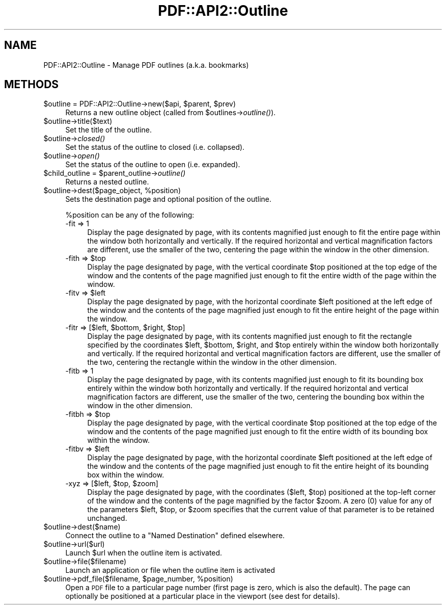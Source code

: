 .\" Automatically generated by Pod::Man 4.09 (Pod::Simple 3.35)
.\"
.\" Standard preamble:
.\" ========================================================================
.de Sp \" Vertical space (when we can't use .PP)
.if t .sp .5v
.if n .sp
..
.de Vb \" Begin verbatim text
.ft CW
.nf
.ne \\$1
..
.de Ve \" End verbatim text
.ft R
.fi
..
.\" Set up some character translations and predefined strings.  \*(-- will
.\" give an unbreakable dash, \*(PI will give pi, \*(L" will give a left
.\" double quote, and \*(R" will give a right double quote.  \*(C+ will
.\" give a nicer C++.  Capital omega is used to do unbreakable dashes and
.\" therefore won't be available.  \*(C` and \*(C' expand to `' in nroff,
.\" nothing in troff, for use with C<>.
.tr \(*W-
.ds C+ C\v'-.1v'\h'-1p'\s-2+\h'-1p'+\s0\v'.1v'\h'-1p'
.ie n \{\
.    ds -- \(*W-
.    ds PI pi
.    if (\n(.H=4u)&(1m=24u) .ds -- \(*W\h'-12u'\(*W\h'-12u'-\" diablo 10 pitch
.    if (\n(.H=4u)&(1m=20u) .ds -- \(*W\h'-12u'\(*W\h'-8u'-\"  diablo 12 pitch
.    ds L" ""
.    ds R" ""
.    ds C` ""
.    ds C' ""
'br\}
.el\{\
.    ds -- \|\(em\|
.    ds PI \(*p
.    ds L" ``
.    ds R" ''
.    ds C`
.    ds C'
'br\}
.\"
.\" Escape single quotes in literal strings from groff's Unicode transform.
.ie \n(.g .ds Aq \(aq
.el       .ds Aq '
.\"
.\" If the F register is >0, we'll generate index entries on stderr for
.\" titles (.TH), headers (.SH), subsections (.SS), items (.Ip), and index
.\" entries marked with X<> in POD.  Of course, you'll have to process the
.\" output yourself in some meaningful fashion.
.\"
.\" Avoid warning from groff about undefined register 'F'.
.de IX
..
.if !\nF .nr F 0
.if \nF>0 \{\
.    de IX
.    tm Index:\\$1\t\\n%\t"\\$2"
..
.    if !\nF==2 \{\
.        nr % 0
.        nr F 2
.    \}
.\}
.\" ========================================================================
.\"
.IX Title "PDF::API2::Outline 3"
.TH PDF::API2::Outline 3 "2019-08-09" "perl v5.26.2" "User Contributed Perl Documentation"
.\" For nroff, turn off justification.  Always turn off hyphenation; it makes
.\" way too many mistakes in technical documents.
.if n .ad l
.nh
.SH "NAME"
PDF::API2::Outline \- Manage PDF outlines (a.k.a. bookmarks)
.SH "METHODS"
.IX Header "METHODS"
.ie n .IP "$outline = PDF::API2::Outline\->new($api, $parent, $prev)" 4
.el .IP "\f(CW$outline\fR = PDF::API2::Outline\->new($api, \f(CW$parent\fR, \f(CW$prev\fR)" 4
.IX Item "$outline = PDF::API2::Outline->new($api, $parent, $prev)"
Returns a new outline object (called from \f(CW$outlines\fR\->\fIoutline()\fR).
.ie n .IP "$outline\->title($text)" 4
.el .IP "\f(CW$outline\fR\->title($text)" 4
.IX Item "$outline->title($text)"
Set the title of the outline.
.ie n .IP "$outline\->\fIclosed()\fR" 4
.el .IP "\f(CW$outline\fR\->\fIclosed()\fR" 4
.IX Item "$outline->closed()"
Set the status of the outline to closed (i.e. collapsed).
.ie n .IP "$outline\->\fIopen()\fR" 4
.el .IP "\f(CW$outline\fR\->\fIopen()\fR" 4
.IX Item "$outline->open()"
Set the status of the outline to open (i.e. expanded).
.ie n .IP "$child_outline = $parent_outline\->\fIoutline()\fR" 4
.el .IP "\f(CW$child_outline\fR = \f(CW$parent_outline\fR\->\fIoutline()\fR" 4
.IX Item "$child_outline = $parent_outline->outline()"
Returns a nested outline.
.ie n .IP "$outline\->dest($page_object, %position)" 4
.el .IP "\f(CW$outline\fR\->dest($page_object, \f(CW%position\fR)" 4
.IX Item "$outline->dest($page_object, %position)"
Sets the destination page and optional position of the outline.
.Sp
\&\f(CW%position\fR can be any of the following:
.RS 4
.IP "\-fit => 1" 4
.IX Item "-fit => 1"
Display the page designated by page, with its contents magnified just enough to
fit the entire page within the window both horizontally and vertically. If the
required horizontal and vertical magnification factors are different, use the
smaller of the two, centering the page within the window in the other dimension.
.ie n .IP "\-fith => $top" 4
.el .IP "\-fith => \f(CW$top\fR" 4
.IX Item "-fith => $top"
Display the page designated by page, with the vertical coordinate \f(CW$top\fR
positioned at the top edge of the window and the contents of the page magnified
just enough to fit the entire width of the page within the window.
.ie n .IP "\-fitv => $left" 4
.el .IP "\-fitv => \f(CW$left\fR" 4
.IX Item "-fitv => $left"
Display the page designated by page, with the horizontal coordinate \f(CW$left\fR
positioned at the left edge of the window and the contents of the page magnified
just enough to fit the entire height of the page within the window.
.ie n .IP "\-fitr => [$left, $bottom, $right, $top]" 4
.el .IP "\-fitr => [$left, \f(CW$bottom\fR, \f(CW$right\fR, \f(CW$top\fR]" 4
.IX Item "-fitr => [$left, $bottom, $right, $top]"
Display the page designated by page, with its contents magnified just enough to
fit the rectangle specified by the coordinates \f(CW$left\fR, \f(CW$bottom\fR, \f(CW$right\fR, and \f(CW$top\fR
entirely within the window both horizontally and vertically. If the required
horizontal and vertical magnification factors are different, use the smaller of
the two, centering the rectangle within the window in the other dimension.
.IP "\-fitb => 1" 4
.IX Item "-fitb => 1"
Display the page designated by page, with its contents magnified just enough to
fit its bounding box entirely within the window both horizontally and
vertically. If the required horizontal and vertical magnification factors are
different, use the smaller of the two, centering the bounding box within the
window in the other dimension.
.ie n .IP "\-fitbh => $top" 4
.el .IP "\-fitbh => \f(CW$top\fR" 4
.IX Item "-fitbh => $top"
Display the page designated by page, with the vertical coordinate \f(CW$top\fR
positioned at the top edge of the window and the contents of the page magnified
just enough to fit the entire width of its bounding box within the window.
.ie n .IP "\-fitbv => $left" 4
.el .IP "\-fitbv => \f(CW$left\fR" 4
.IX Item "-fitbv => $left"
Display the page designated by page, with the horizontal coordinate \f(CW$left\fR
positioned at the left edge of the window and the contents of the page magnified
just enough to fit the entire height of its bounding box within the window.
.ie n .IP "\-xyz => [$left, $top, $zoom]" 4
.el .IP "\-xyz => [$left, \f(CW$top\fR, \f(CW$zoom\fR]" 4
.IX Item "-xyz => [$left, $top, $zoom]"
Display the page designated by page, with the coordinates ($left, \f(CW$top\fR)
positioned at the top-left corner of the window and the contents of the page
magnified by the factor \f(CW$zoom\fR. A zero (0) value for any of the parameters \f(CW$left\fR,
\&\f(CW$top\fR, or \f(CW$zoom\fR specifies that the current value of that parameter is to be
retained unchanged.
.RE
.RS 4
.RE
.ie n .IP "$outline\->dest($name)" 4
.el .IP "\f(CW$outline\fR\->dest($name)" 4
.IX Item "$outline->dest($name)"
Connect the outline to a \*(L"Named Destination\*(R" defined elsewhere.
.ie n .IP "$outline\->url($url)" 4
.el .IP "\f(CW$outline\fR\->url($url)" 4
.IX Item "$outline->url($url)"
Launch \f(CW$url\fR when the outline item is activated.
.ie n .IP "$outline\->file($filename)" 4
.el .IP "\f(CW$outline\fR\->file($filename)" 4
.IX Item "$outline->file($filename)"
Launch an application or file when the outline item is activated
.ie n .IP "$outline\->pdf_file($filename, $page_number, %position)" 4
.el .IP "\f(CW$outline\fR\->pdf_file($filename, \f(CW$page_number\fR, \f(CW%position\fR)" 4
.IX Item "$outline->pdf_file($filename, $page_number, %position)"
Open a \s-1PDF\s0 file to a particular page number (first page is zero, which is also
the default).  The page can optionally be positioned at a particular place in
the viewport (see dest for details).
